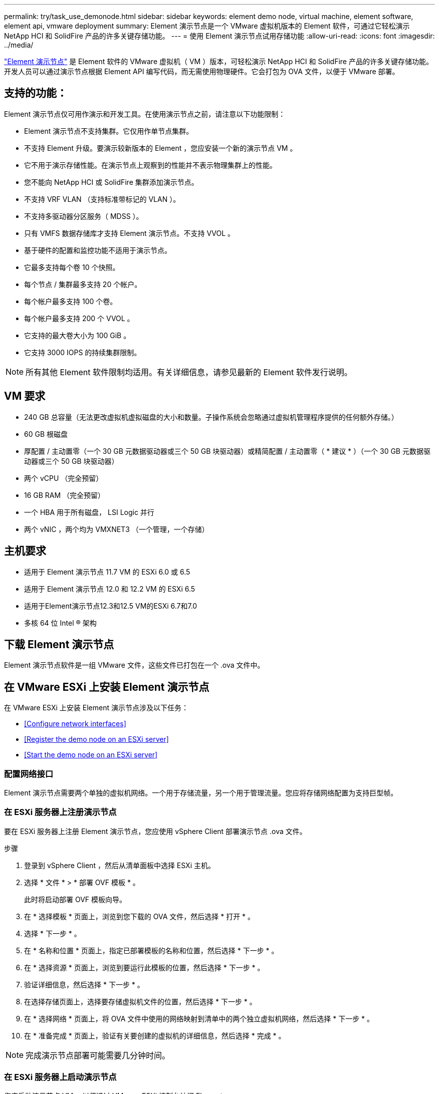 ---
permalink: try/task_use_demonode.html 
sidebar: sidebar 
keywords: element demo node, virtual machine, element software, element api, vmware deployment 
summary: Element 演示节点是一个 VMware 虚拟机版本的 Element 软件，可通过它轻松演示 NetApp HCI 和 SolidFire 产品的许多关键存储功能。 
---
= 使用 Element 演示节点试用存储功能
:allow-uri-read: 
:icons: font
:imagesdir: ../media/


[role="lead"]
https://mysupport.netapp.com/site/tools/tool-eula/element-demonode/download["Element 演示节点"^] 是 Element 软件的 VMware 虚拟机（ VM ）版本，可轻松演示 NetApp HCI 和 SolidFire 产品的许多关键存储功能。开发人员可以通过演示节点根据 Element API 编写代码，而无需使用物理硬件。它会打包为 OVA 文件，以便于 VMware 部署。



== 支持的功能：

Element 演示节点仅可用作演示和开发工具。在使用演示节点之前，请注意以下功能限制：

* Element 演示节点不支持集群。它仅用作单节点集群。
* 不支持 Element 升级。要演示较新版本的 Element ，您应安装一个新的演示节点 VM 。
* 它不用于演示存储性能。在演示节点上观察到的性能并不表示物理集群上的性能。
* 您不能向 NetApp HCI 或 SolidFire 集群添加演示节点。
* 不支持 VRF VLAN （支持标准带标记的 VLAN ）。
* 不支持多驱动器分区服务（ MDSS ）。
* 只有 VMFS 数据存储库才支持 Element 演示节点。不支持 VVOL 。
* 基于硬件的配置和监控功能不适用于演示节点。
* 它最多支持每个卷 10 个快照。
* 每个节点 / 集群最多支持 20 个帐户。
* 每个帐户最多支持 100 个卷。
* 每个帐户最多支持 200 个 VVOL 。
* 它支持的最大卷大小为 100 GiB 。
* 它支持 3000 IOPS 的持续集群限制。



NOTE: 所有其他 Element 软件限制均适用。有关详细信息，请参见最新的 Element 软件发行说明。



== VM 要求

* 240 GB 总容量（无法更改虚拟机虚拟磁盘的大小和数量。子操作系统会忽略通过虚拟机管理程序提供的任何额外存储。）
* 60 GB 根磁盘
* 厚配置 / 主动置零（一个 30 GB 元数据驱动器或三个 50 GB 块驱动器）或精简配置 / 主动置零（ * 建议 * ）（一个 30 GB 元数据驱动器或三个 50 GB 块驱动器）
* 两个 vCPU （完全预留）
* 16 GB RAM （完全预留）
* 一个 HBA 用于所有磁盘， LSI Logic 并行
* 两个 vNIC ，两个均为 VMXNET3 （一个管理，一个存储）




== 主机要求

* 适用于 Element 演示节点 11.7 VM 的 ESXi 6.0 或 6.5
* 适用于 Element 演示节点 12.0 和 12.2 VM 的 ESXi 6.5
* 适用于Element演示节点12.3和12.5 VM的ESXi 6.7和7.0
* 多核 64 位 Intel ® 架构




== 下载 Element 演示节点

Element 演示节点软件是一组 VMware 文件，这些文件已打包在一个 .ova 文件中。



== 在 VMware ESXi 上安装 Element 演示节点

在 VMware ESXi 上安装 Element 演示节点涉及以下任务：

* <<Configure network interfaces>>
* <<Register the demo node on an ESXi server>>
* <<Start the demo node on an ESXi server>>




=== 配置网络接口

Element 演示节点需要两个单独的虚拟机网络。一个用于存储流量，另一个用于管理流量。您应将存储网络配置为支持巨型帧。



=== 在 ESXi 服务器上注册演示节点

要在 ESXi 服务器上注册 Element 演示节点，您应使用 vSphere Client 部署演示节点 .ova 文件。

.步骤
. 登录到 vSphere Client ，然后从清单面板中选择 ESXi 主机。
. 选择 * 文件 * > * 部署 OVF 模板 * 。
+
此时将启动部署 OVF 模板向导。

. 在 * 选择模板 * 页面上，浏览到您下载的 OVA 文件，然后选择 * 打开 * 。
. 选择 * 下一步 * 。
. 在 * 名称和位置 * 页面上，指定已部署模板的名称和位置，然后选择 * 下一步 * 。
. 在 * 选择资源 * 页面上，浏览到要运行此模板的位置，然后选择 * 下一步 * 。
. 验证详细信息，然后选择 * 下一步 * 。
. 在选择存储页面上，选择要存储虚拟机文件的位置，然后选择 * 下一步 * 。
. 在 * 选择网络 * 页面上，将 OVA 文件中使用的网络映射到清单中的两个独立虚拟机网络，然后选择 * 下一步 * 。
. 在 * 准备完成 * 页面上，验证有关要创建的虚拟机的详细信息，然后选择 * 完成 * 。



NOTE: 完成演示节点部署可能需要几分钟时间。



=== 在 ESXi 服务器上启动演示节点

您应启动演示节点 VM ，以便通过 VMware ESXi 控制台访问 Element 。

.步骤
. 在 vSphere Client 中，选择您创建的演示节点 VM 。
. 选择 * 摘要 * 选项卡可查看有关此虚拟机的详细信息。
. 选择 * 启动 * 以启动虚拟机。
. 选择 * 启动 Web Console* 。
. 使用 TUI 配置演示节点。有关详细信息，请参见 link:../setup/concept_setup_configure_a_storage_node.html["配置存储节点"^]。




== 如何获取支持

Element 演示节点以尽力服务为基础提供。要获得支持，请将您的问题发布到 https://community.netapp.com/t5/Simulator-Discussions/bd-p/simulator-discussions["Element 演示节点论坛"^]。



== 了解更多信息

* https://www.netapp.com/data-storage/solidfire/documentation/["SolidFire 全闪存存储资源页面"^]
* https://mysupport.netapp.com/site/tools/tool-eula/element-demonode/download["Element 演示节点下载页面（需要登录）"^]

